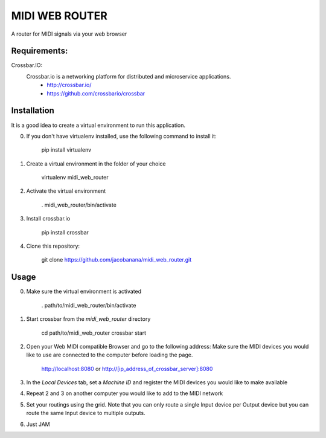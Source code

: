 MIDI WEB ROUTER
===============
A router for MIDI signals via your web browser

Requirements:
-------------

Crossbar.IO:
 Crossbar.io is a networking platform for distributed and microservice applications.
    + http://crossbar.io/ 
    + https://github.com/crossbario/crossbar
Installation
------------
It is a good idea to create a virtual environment to run this application.

0. If you don't have virtualenv installed, use the following command to install it:

        pip install virtualenv

1. Create a virtual environment in the folder of your choice

        virtualenv midi_web_router

2. Activate the virtual environment

        . midi_web_router/bin/activate

3. Install crossbar.io

        pip install crossbar

4. Clone this repository:

        git clone https://github.com/jacobanana/midi_web_router.git

Usage
-----

0. Make sure the virtual environment is activated

        . path/to/midi_web_router/bin/activate

1. Start crossbar from the *midi_web_router* directory

        cd path/to/midi_web_router
        crossbar start
        
2. Open your Web MIDI compatible Browser and go to the following address:
   Make sure the MIDI devices you would like to use are connected to the computer before loading the page.

        http://localhost:8080
        or
        http://[ip_address_of_crossbar_server]:8080
  
3. In the *Local Devices* tab, set a *Machine ID* and register the MIDI devices you would like to make available

4. Repeat 2 and 3 on another computer you would like to add to the MIDI network

5. Set your routings using the grid.
   Note that you can only route a single Input device per Output device but you can route the same 
   Input device to multiple outputs.
   
6. Just JAM
